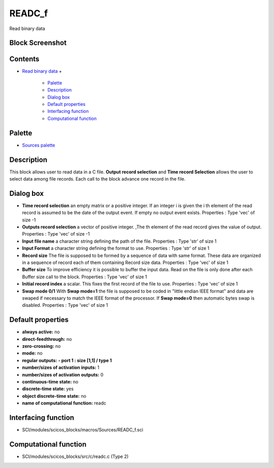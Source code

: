 


READC_f
=======

Read binary data



Block Screenshot
~~~~~~~~~~~~~~~~





Contents
~~~~~~~~


+ `Read binary data`_
  +

    + `Palette`_
    + `Description`_
    + `Dialog box`_
    + `Default properties`_
    + `Interfacing function`_
    + `Computational function`_





Palette
~~~~~~~


+ `Sources palette`_




Description
~~~~~~~~~~~

This block allows user to read data in a C file. **Output record
selection** and **Time record Selection** allows the user to select
data among file records. Each call to the block advance one record in
the file.



Dialog box
~~~~~~~~~~






+ **Time record selection** an empty matrix or a positive integer. If
  an integer i is given the i th element of the read record is assumed
  to be the date of the output event. If empty no output event exists.
  Properties : Type 'vec' of size -1
+ **Outputs record selection** a vector of positive integer. ,The th
  element of the read record gives the value of output. Properties :
  Type 'vec' of size -1
+ **Input file name** a character string defining the path of the
  file. Properties : Type 'str' of size 1
+ **Input Format** a character string defining the format to use.
  Properties : Type 'str' of size 1
+ **Record size** The file is supposed to be formed by a sequence of
  data with same format. These data are organized in a sequence of
  record each of them containing Record size data. Properties : Type
  'vec' of size 1
+ **Buffer size** To improve efficiency it is possible to buffer the
  input data. Read on the file is only done after each Buffer size call
  to the block. Properties : Type 'vec' of size 1
+ **Initial record index** a scalar. This fixes the first record of
  the file to use. Properties : Type 'vec' of size 1
+ **Swap mode 0/1** With **Swap mode=1** the file is supposed to be
  coded in "little endian IEEE format" and data are swaped if necessary
  to match the IEEE format of the processor. If **Swap mode=0** then
  automatic bytes swap is disabled. Properties : Type 'vec' of size 1




Default properties
~~~~~~~~~~~~~~~~~~


+ **always active:** no
+ **direct-feedthrough:** no
+ **zero-crossing:** no
+ **mode:** no
+ **regular outputs:** **- port 1 : size [1,1] / type 1**
+ **number/sizes of activation inputs:** 1
+ **number/sizes of activation outputs:** 0
+ **continuous-time state:** no
+ **discrete-time state:** yes
+ **object discrete-time state:** no
+ **name of computational function:** readc




Interfacing function
~~~~~~~~~~~~~~~~~~~~


+ SCI/modules/scicos_blocks/macros/Sources/READC_f.sci




Computational function
~~~~~~~~~~~~~~~~~~~~~~


+ SCI/modules/scicos_blocks/src/c/readc.c (Type 2)


.. _Palette: READC_f.html#Palette_READC_f
.. _Sources palette: Sources_pal.html
.. _Read binary data: READC_f.html
.. _Default properties: READC_f.html#Defaultproperties_READC_f
.. _Description: READC_f.html#Description_READC_f
.. _Interfacing function: READC_f.html#Interfacingfunction_READC_f
.. _Dialog box: READC_f.html#Dialogbox_READC_f
.. _Computational function: READC_f.html#Computationalfunction_READC_f


